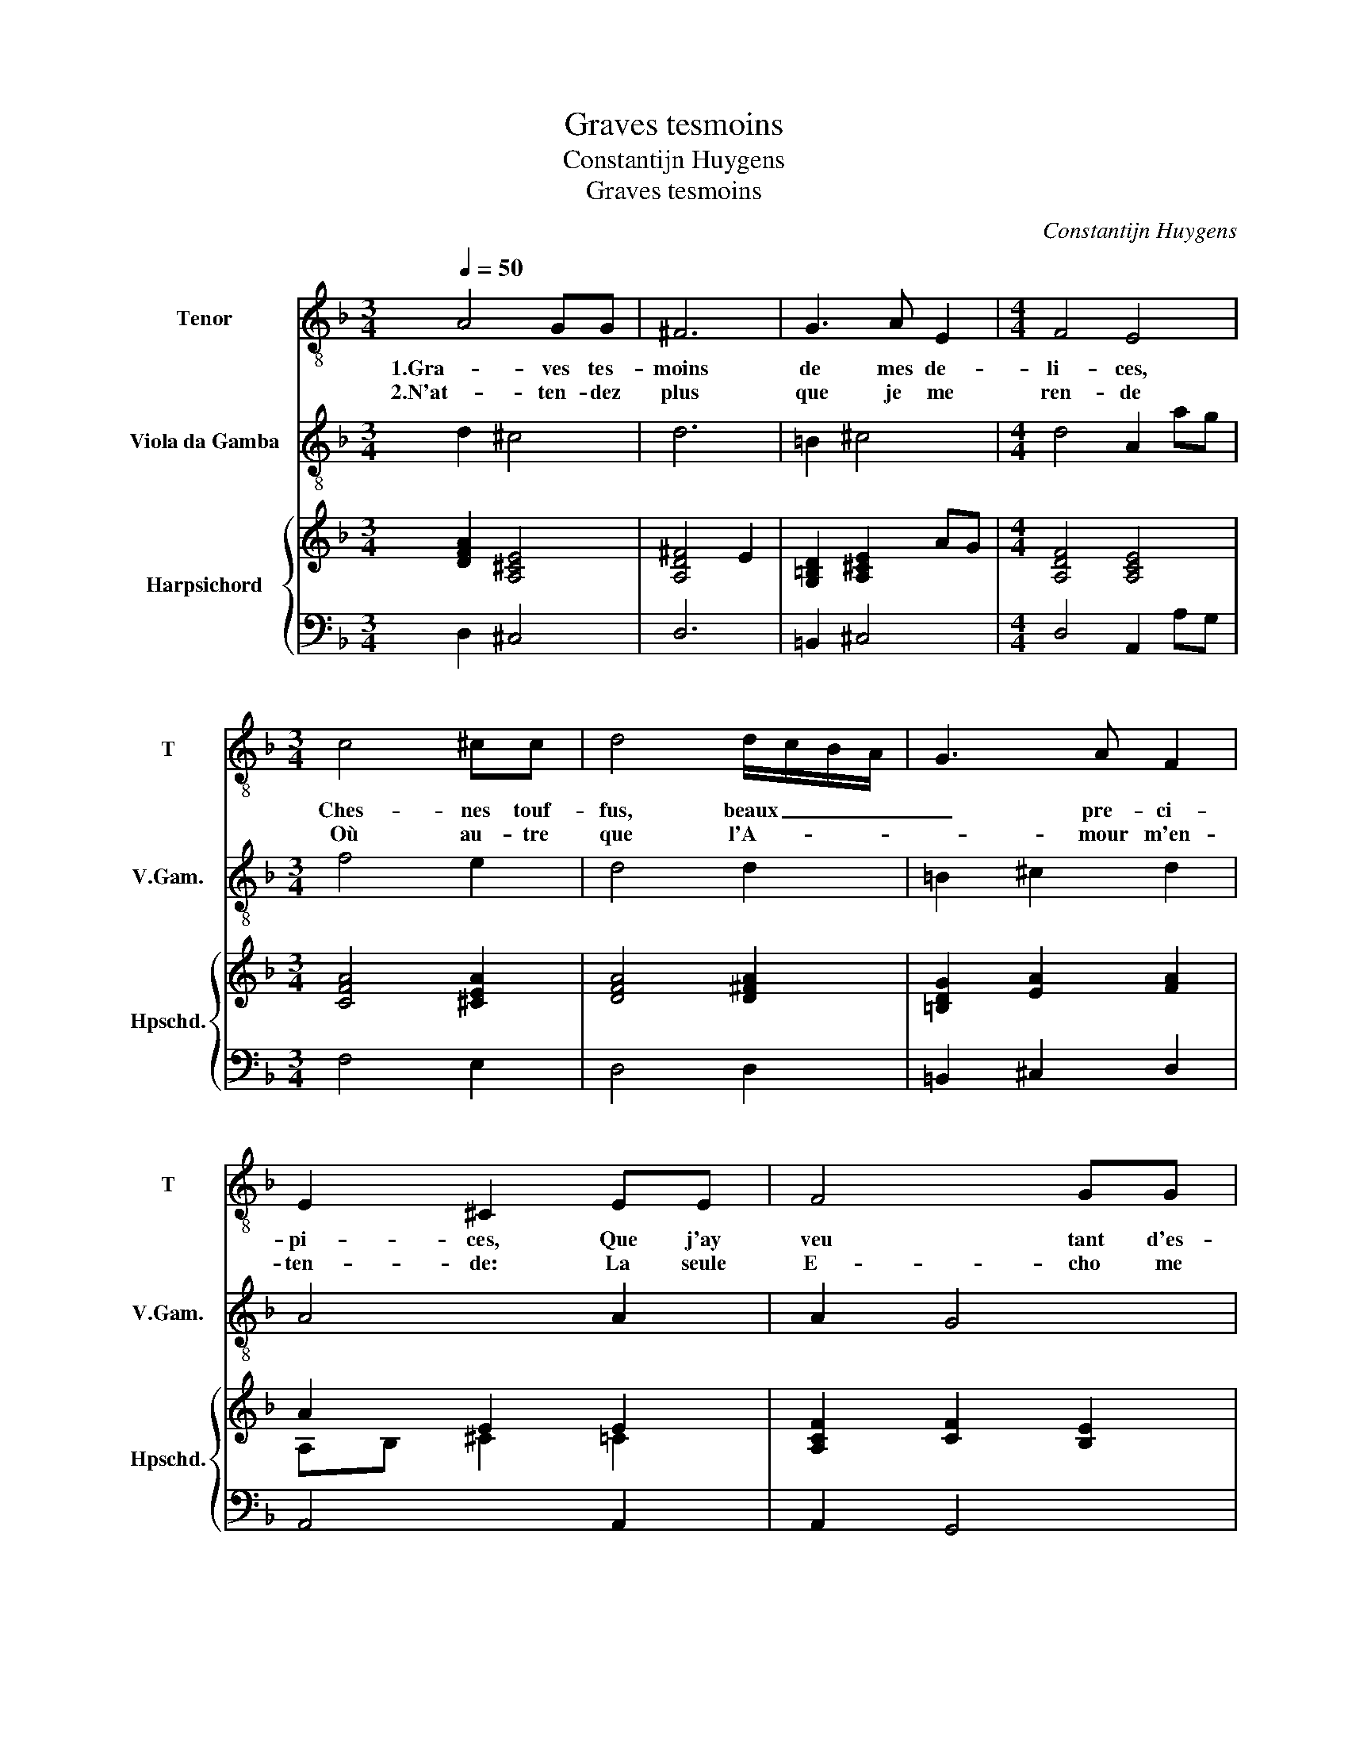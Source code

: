 X:1
T:Graves tesmoins
T:Constantijn Huygens
T:Graves tesmoins
C:Constantijn Huygens
%%score 1 2 { ( 3 5 ) | 4 }
L:1/8
Q:1/4=50
M:3/4
K:F
V:1 treble-8 nm="Tenor" snm="T"
V:2 treble-8 transpose=-12 nm="Viola da Gamba" snm="V.Gam."
V:3 treble nm="Harpsichord" snm="Hpschd."
V:5 treble 
V:4 bass 
V:1
 A4 GG | ^F6 | G3 A E2 |[M:4/4] F4 E4 |[M:3/4] c4 ^cc | d4 d/c/B/A/ | G3 A F2 | E2 ^C2 EE | F4 GG | %9
w: 1.Gra- ves tes-|moins|de mes de-|li- ces,|Ches- nes touf-|fus, beaux _ _ _|_ pre- ci-|pi- ces, Que j'ay|veu tant d'es-|
w: 2.N'at- ten- dez|plus|que je me|ren- de|Où au- tre|que l'A- * * *|* mour m'en-|ten- de: La seule|E- cho me|
 A4 z A | =B3 c de | ^c4 d2- | d2 ^GA =B>A | A6 ::[M:4/4]"^Refrain" f2 c4- cc |[M:3/4] d3 d cB | %16
w: tez, Ja-|loux et glo- ri-|eux de|_ mes fe- li- ci-|tez.|A- dieu, _ de-|serts, puis- qu'A- ma-|
w: nuit, Et|l'om- bre qu'il me|faut c'est|_ l'e- ter- nel- le|nuict.|||
 A2 FF G>A | B2 Bc A>G | G3 G A=B |[M:2/4] ^c2 d2 |[M:3/4] e4 A2 | f4 e2 | f3 c B>B | A6 | %24
w: ran- te, L'in- gra- te a-|man- te, Ne gous- te|plus, ne gous- te|plus vos|om- bres|ny ma|voix, Vous n'es- tes|plus,|
w: ||||||||
 f4- fg/a/ | ^c6- | c2 d2 ^c>d | d6 :| %28
w: vous _ _ _|n'es-|* tes plus mes|bois.|
w: ||||
V:2
 d2 ^c4 | d6 | =B2 ^c4 |[M:4/4] d4 A2 ag |[M:3/4] f4 e2 | d4 d2 | =B2 ^c2 d2 | A4 A2 | A2 G4 | %9
 F4 f2 | e4 d2 | a2 f4 | e4 E2 | A6 ::[M:4/4] d2 f6 |[M:3/4] B4 c2 | d4 _e2- | e2 B2 F2 | %18
 c2 c'2 !courtesy!_b2 |[M:2/4] a2 f2 |[M:3/4] e4 d2- | d2 c3 B | A4 G2 | F2 E4 | D6 | A6 | A6 | %27
 d6 :| %28
V:3
 [DFA]2 [A,^CE]4 | [A,D^F]4 E2 | [G,=B,D]2 [A,^CE]2 AG |[M:4/4] [A,DF]4 [A,CE]4 | %4
[M:3/4] [CFA]4 [^CEA]2 | [DFA]4 [D^FA]2 | [=B,DG]2 [EA]2 [FA]2 | A2 E2 E2 | [A,CF]2 [CF]2 [B,E]2 | %9
 [A,CF]4 z2 | G3 A =Bc | A4 [FA]2 | =B2 e2 e/d/c/d/ | [A^ce]2 ed =c=B :: %14
[M:4/4] [DFA]2 F2 [A,C]3 [A,C] |[M:3/4] [B,DFB]4 [CEG]2 | [A,DF]4 [G,B,_E]2 | %17
 [_EGB]2 [B,DF]2 [A,CF]2 | [CEG]4 ED |[M:2/4] [^CEA]2 [DFA]2 |[M:3/4] [EGc]4 [DFA]2 | %21
 [DFAd]4 [EGc]2 | [FAc]2 z2 [DGB]2 | [CFA]2 [CEA]2 [CEG]2 | [DFAd]4 z2 | [^CEA]2 AG AB | %26
 ^c2 A2 A2 | G2 [GB]2 !fermata![^FA]2 :| %28
V:4
 D,2 ^C,4 | D,6 | =B,,2 ^C,4 |[M:4/4] D,4 A,,2 A,G, |[M:3/4] F,4 E,2 | D,4 D,2 | =B,,2 ^C,2 D,2 | %7
 A,,4 A,,2 | A,,2 G,,4 | F,,4 F,2 | E,4 D,2 | A,2 F,4 | E,4 E,,2 | A,,6 ::[M:4/4] D,2 F,6 | %15
[M:3/4] B,,4 C,2 | D,4 _E,2- | E,2 B,,2 F,,2 | C,2 C2 !courtesy!_B,2 |[M:2/4] A,2 F,2 | %20
[M:3/4] E,4 D,2- | D,2 C,3 B,, | A,,4 G,,2 | F,,2 E,,4 | D,,6 | A,,6 | A,,6 | D,6 :| %28
V:5
 x6 | x6 | x6 |[M:4/4] x8 |[M:3/4] x6 | x6 | x6 | A,B, ^C2 =C2 | x6 | x6 | x6 | x6 | %12
 E2 [E=B]2 [EB]2 | x6 ::[M:4/4] x8 |[M:3/4] x6 | x6 | x6 | x6 |[M:2/4] x4 |[M:3/4] x6 | x6 | x6 | %23
 x6 | x6 | x6 | [EA]2 F/E/F/E/ G/F/E/F/ | x6 :| %28

